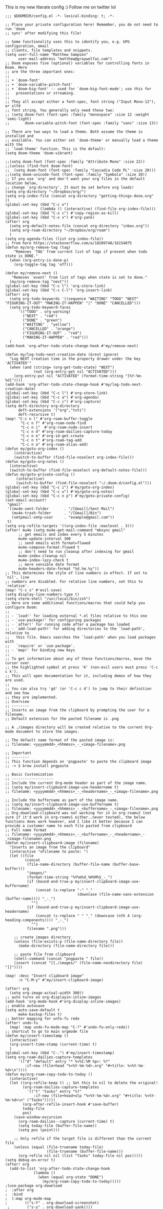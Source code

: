 # Matthew Sampsons Doom config

This is my new literate config :) Follow me on twitter lol

#+BEGIN_SRC elisp
;;; $DOOMDIR/config.el -*- lexical-binding: t; -*-

;; Place your private configuration here! Remember, you do not need to run 'doom
;; sync' after modifying this file!

;; Some functionality uses this to identify you, e.g. GPG configuration, email
;; clients, file templates and snippets.
(setq user-full-name "Matthew Sampson"
      user-mail-address "matthew@graywolfai.com")
;; Doom exposes five (optional) variables for controlling fonts in Doom. Here
;; are the three important ones:
;;
;; + `doom-font'
;; + `doom-variable-pitch-font'
;; + `doom-big-font' -- used for `doom-big-font-mode'; use this for
;;   presentations or streaming.
;;
;; They all accept either a font-spec, font string ("Input Mono-12"), or xlfd
;; font string. You generally only need these two:
;; (setq doom-font (font-spec :family "monospace" :size 12 :weight 'semi-light)
;;       doom-variable-pitch-font (font-spec :family "sans" :size 13))

;; There are two ways to load a theme. Both assume the theme is installed and
;; available. You can either set `doom-theme' or manually load a theme with the
;; `load-theme' function. This is the default:
(setq doom-theme 'doom-vibrant)

;;(setq doom-font (font-spec :family "Attribute Mono" :size 22))
;;(unless (find-font doom-font)
;;  (setq doom-font (font-spec :family "Cascadia Code PL" :size 20)))
;;(setq doom-unicode-font (font-spec :family "Symbola" :size 20))
;; If you use `org' and don't want your org files in the default location below,
;; change `org-directory'. It must be set before org loads!
(setq org-directory "~/Dropbox/org/")
(setq org-index-file (concat org-directory "getting-things-done.org" ))
(global-set-key (kbd "C-c o")
                (lambda () (interactive) (find-file org-index-file)))
(global-set-key (kbd "C-x c") #'copy-region-as-kill)
(global-set-key (kbd "C-x v") #'org-yank)
(after! org
  (setq org-default-notes-file (concat org-directory "inbox.org"))
  (setq org-roam-directory "~/Dropbox/org/roam")
  )
(setq org-agenda-files (list org-index-file))
;; from here https://stackoverflow.com/a/18209748/16154075
(defun my/org-remove-tag (tag)
    "Removes `TAG' from current list of tags if present when todo
state is DONE."
  (when (org-entry-is-done-p)
    (org-toggle-tag tag 'off)))

(defun my/remove-next ()
   "Removes `event' from list of tags when state is set to done."
  (my/org-remove-tag "next"))
(global-set-key (kbd "C-c l") 'org-store-link)
(global-set-key (kbd "C-c C-l") 'org-insert-link)
(after! org
  (setq org-todo-keywords '((sequence "WAITING" "TODO" "NEXT" "FIGURING-IT-OUT" "MAKING-IT-HAPPEN" "|" "DONE" "CANCELLED")))
  (setq org-todo-keyword-faces
      '(("TODO" . org-warning)
        ("NEXT" . "red")
        ("DONE" . "green")
        ("WAITING" . "yellow")
        ("CANCELLED" . "orange")
        ("FIGURING-IT-OUT" . "red")
        ("MAKING-IT-HAPPEN" . "red")))
  )
(add-hook 'org-after-todo-state-change-hook #'my/remove-next)

(defun my/log-todo-next-creation-date (&rest ignore)
  "Log NEXT creation time in the property drawer under the key 'ACTIVATED'"
  (when (and (string= (org-get-todo-state) "NEXT")
             (not (org-entry-get nil "ACTIVATED")))
    (org-entry-put nil "ACTIVATED" (format-time-string "[%Y-%m-%d]"))))
(add-hook 'org-after-todo-state-change-hook #'my/log-todo-next-creation-date)
(global-set-key (kbd "C-c l") #'org-store-link)
(global-set-key (kbd "C-c a") #'org-agenda)
(global-set-key (kbd "C-c c") #'org-capture)
(setq deft-directory org-directory
      deft-extensions '("org","txti")
      deft-recursive t)
(map! "C-c n l" #'org-roam-buffer-toggle
       "C-c n f" #'org-roam-node-find
       "C-c n i"  #'org-roam-node-insert
       "C-c n d" #'org-roam-dailies-capture-today
       "C-c n o" #'org-id-get-create
       "C-c n t" #'org-roam-tag-add
       "C-c n a" #'org-roam-alias-add)
(defun my/goto-org-index ()
    (interactive)
    (switch-to-buffer (find-file-noselect org-index-file)))
(defun my/goto-org-notes ()
  (interactive)
  (switch-to-buffer (find-file-noselect org-default-notes-file)))
(defun my/goto-private-config ()
     (interactive)
     (switch-to-buffer (find-file-noselect "~/.doom.d/config.el")))
(global-set-key (kbd "C-c i") #'my/goto-org-index)
(global-set-key (kbd "C-c u") #'my/goto-org-notes)
(global-set-key (kbd "C-c n p") #'my/goto-private-config)
(set-email-account!
 "gmail"
 '((mu4e-sent-folder       . "/[Gmail]/Sent Mail")
   (mu4e-trash-folder      . "/[Gmail]/Bin")
   (smtpmail-smtp-user     . "example@gmail.com"))
 t)
(setq org-refile-targets '((org-index-file :maxlevel . 3)))
(after! mu4e (setq mu4e-get-mail-command "mbsync gmail"
      ;; get emails and index every 5 minutes
      mu4e-update-interval 300
	  ;; send emails with format=flowed
	  mu4e-compose-format-flowed t
	  ;; don't need to run cleanup after indexing for gmail
	  mu4e-index-cleanup nil
	  mu4e-index-lazy-check t
      ;; more sensible date format
      mu4e-headers-date-format "%d.%m.%y"))
;; This determines the style of line numbers in effect. If set to `nil', line
;; numbers are disabled. For relative line numbers, set this to `relative'.
(map! "C-c s" #'evil-save)
(setq display-line-numbers-type t)
(setq vterm-shell "/usr/local/bin/zsh")
;; Here are some additional functions/macros that could help you configure Doom:
;;
;; - `load!' for loading external *.el files relative to this one
;; - `use-package!' for configuring packages
;; - `after!' for running code after a package has loaded
;; - `add-load-path!' for adding directories to the `load-path', relative to
;;   this file. Emacs searches the `load-path' when you load packages with
;;   `require' or `use-package'.
;; - `map!' for binding new keys
;;
;; To get information about any of these functions/macros, move the cursor over
;; the highlighted symbol at press 'K' (non-evil users must press 'C-c c k').
;; This will open documentation for it, including demos of how they are used.
;;
;; You can also try 'gd' (or 'C-c c d') to jump to their definition and see how
;; they are implemented.
;; Overview
;; --------
;; Inserts an image from the clipboard by prompting the user for a filename.
;; Default extension for the pasted filename is .png

;; A ./images directory will be created relative to the current Org-mode document to store the images.

;; The default name format of the pasted image is:
;; filename: <yyyymmdd>_<hhmmss>_-_<image-filename>.png

;; Important
;; --------
;; This function depends on 'pngpaste' to paste the clipboard image
;; -> $ brew install pngpaste

;; Basic Customization
;; -------------------
;; Include the current Org-mode header as part of the image name.
;; (setq my/insert-clipboard-image-use-headername t)
;; filename: <yyyymmdd>_<hhmmss>_-_<headername>_-_<image-filename>.png

;; Include the buffername as part of the image name.
;; (setq my/insert-clipboard-image-use-buffername t)
;; filename: <yyyymmdd>_<hhmmss>_-_<buffername>_-_<image-filename>.png
;; Org-download-clipboard was not working for in in org-roamv2 (not sure if it'd work in org-roamv1 either..never tested), the below functions does work however, and I like it better because I can provide a customer name to each file pasted from clipboard
;; Full name format
;; filename: <yyyymmdd>_<hhmmss>_-_<buffername>_-_<headername>_-_<image-filename>.png
(defun my/insert-clipboard-image (filename)
  "Inserts an image from the clipboard"
  (interactive "sFilename to paste: ")
  (let ((file
         (concat
          (file-name-directory (buffer-file-name (buffer-base-buffer)))
          "images/"
          (format-time-string "%Y%m%d_%H%M%S_-_")
          (if (bound-and-true-p my/insert-clipboard-image-use-buffername)
              (concat (s-replace "-" "_"
                                 (downcase (file-name-sans-extension (buffer-name)))) "_-_")
            "")
          (if (bound-and-true-p my/insert-clipboard-image-use-headername)
              (concat (s-replace " " "_" (downcase (nth 4 (org-heading-components)))) "_-_")
            "")
          filename ".png")))

    ;; create images directory
    (unless (file-exists-p (file-name-directory file))
      (make-directory (file-name-directory file)))

    ;; paste file from clipboard
    (shell-command (concat "pngpaste " file))
    (insert (concat "[[./images/" (file-name-nondirectory file) "]]"))))

(map! :desc "Insert clipboard image"
      :n "C-M-y" #'my/insert-clipboard-image)

(after! org
  (setq org-image-actual-width 300))
;; auto turns on org-displayin-inline-images
(add-hook 'org-mode-hook #'org-display-inline-images)
;; enable autosave
(setq auto-save-default t
      make-backup-files t)
;; better mapping for unfo-fu redo
(after! undo-fu
  (map! :map undo-fu-mode-map "C-?" #'undo-fu-only-redo))
;; shortcut to go to main orgmode file
(defun my/insert-timestamp ()
  (interactive)
  (org-insert-time-stamp (current-time) t)
  )
(global-set-key (kbd "C-.") #'my/insert-timestamp)
(setq org-roam-dailies-capture-templates
      '(("d" "default" entry "* %<%I:%M %p>: %?"
         :if-new (file+head "%<%Y-%m-%d>.org" "#+title: %<%Y-%m-%d>\n"))))
(defun my/org-roam-copy-todo-to-today ()
  (interactive)
  (let ((org-refile-keep t) ;; Set this to nil to delete the original!
        (org-roam-dailies-capture-templates
          '(("t" "tasks" entry "%?"
             :if-new (file+head+olp "%<%Y-%m-%d>.org" "#+title: %<%Y-%m-%d>\n" ("Tasks")))))
        (org-after-refile-insert-hook #'save-buffer)
        today-file
        pos)
    (save-window-excursion
      (org-roam-dailies--capture (current-time) t)
      (setq today-file (buffer-file-name))
      (setq pos (point)))

    ;; Only refile if the target file is different than the current file
    (unless (equal (file-truename today-file)
                   (file-truename (buffer-file-name)))
      (org-refile nil nil (list "Tasks" today-file nil pos)))))
(setq debug-on-error t)
(after! org
  (add-to-list 'org-after-todo-state-change-hook
             (lambda ()
               (when (equal org-state "DONE")
                 (my/org-roam-copy-todo-to-today)))))
;(use-package org-download
;  :after org
;  :bind
;  (:map org-mode-map
;        (("s-Y" . org-download-screenshot)
 ;        ("s-y" . org-download-yank))))
;; Define the custum capture templates
(after! org-capture
  (setq org-capture-templates
       '(("t" "todo" entry (file org-default-notes-file)
	  "* TODO %?\n:LOGBOOK:\n:CREATED_AT: %T\n:END:\n")
         ("w" "waiting" entry (file org-default-notes-file)
          "* WAITING %? %^G\n:LOGBOOK:\n:CREATED_AT: %T\n ")
	 ("m" "Meeting" entry (file org-default-notes-file)
	  "* %T %^{meeting title} :MEETING:\n:LOGBOOK:\n:%^{ATTENDANCE}p\n:END:" :clock-in t :clock-resume t)
	 ("d" "Diary" entry (file+datetree "~/org/diary.org")
	  "* %?\n%U\n")
	 ("i" "Idea" entry (file org-default-notes-file)
	  "* %? :IDEA: \n:LOGBOOK:\n:CREATED_AT: %T\n:END:")
	 ("n" "Next Task" entry (file+headline org-default-notes-file "Tasks")
	  "** NEXT %? \nDEADLINE: %t") )))
(setq org-log-done 'note)
(setq message-send-mail-function 'smtpmail-send-it
     smtpmail-stream-type 'starttls
     smtpmail-default-smtp-server "smtp.gmail.com"
     smtpmail-smtp-server "smtp.gmail.com"
     smtpmail-smtp-service 587)
(setq auth-sources (quote (macos-keychain-internet macos-keychain-generic)))

;; don't keep message buffers around
(setq message-kill-buffer-on-exit t)
;;(use-package! org-sort-tasks)
(call-process-shell-command "dura serve &" nil 0)
(setq org-agenda-custom-commands
      '(("c" "Simple agenda view"
         ((alltodo "")
          (org-agenda-filter-by-tag "@work")))))

#+END_SRC

#+RESULTS:
| c | Simple agenda view | ((alltodo ) (org-agenda-filter-by-tag @work)) |
